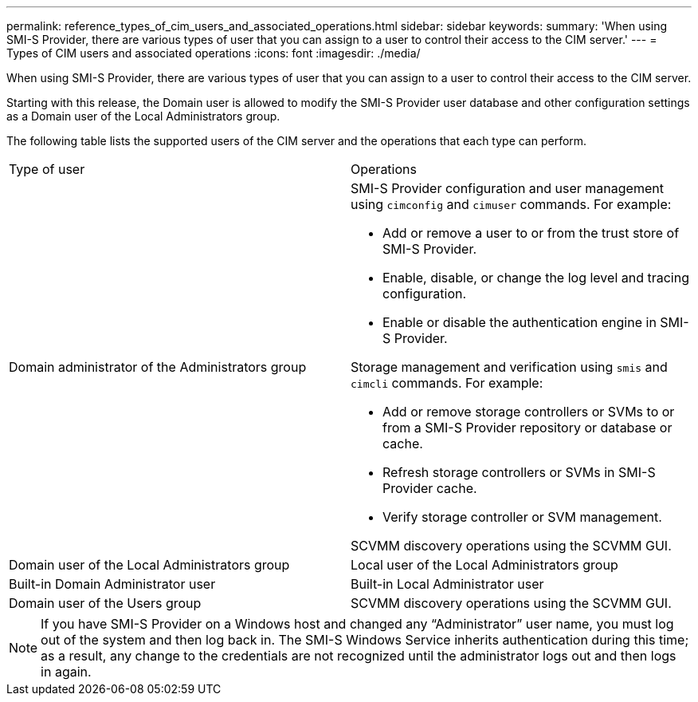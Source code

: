---
permalink: reference_types_of_cim_users_and_associated_operations.html
sidebar: sidebar
keywords: 
summary: 'When using SMI-S Provider, there are various types of user that you can assign to a user to control their access to the CIM server.'
---
= Types of CIM users and associated operations
:icons: font
:imagesdir: ./media/

[.lead]
When using SMI-S Provider, there are various types of user that you can assign to a user to control their access to the CIM server.

Starting with this release, the Domain user is allowed to modify the SMI-S Provider user database and other configuration settings as a Domain user of the Local Administrators group.

The following table lists the supported users of the CIM server and the operations that each type can perform.

|===
| Type of user| Operations
a|
Domain administrator of the Administrators group
a|
SMI-S Provider configuration and user management using `cimconfig` and `cimuser` commands. For example:

* Add or remove a user to or from the trust store of SMI-S Provider.
* Enable, disable, or change the log level and tracing configuration.
* Enable or disable the authentication engine in SMI-S Provider.

Storage management and verification using `smis` and `cimcli` commands. For example:

* Add or remove storage controllers or SVMs to or from a SMI-S Provider repository or database or cache.
* Refresh storage controllers or SVMs in SMI-S Provider cache.
* Verify storage controller or SVM management.

SCVMM discovery operations using the SCVMM GUI.

a|
Domain user of the Local Administrators group
a|
Local user of the Local Administrators group
a|
Built-in Domain Administrator user
a|
Built-in Local Administrator user
a|
Domain user of the Users group
a|
SCVMM discovery operations using the SCVMM GUI.
a|
Local user of the Users group
|===

[NOTE]
====
If you have SMI-S Provider on a Windows host and changed any "`Administrator`" user name, you must log out of the system and then log back in. The SMI-S Windows Service inherits authentication during this time; as a result, any change to the credentials are not recognized until the administrator logs out and then logs in again.
====

